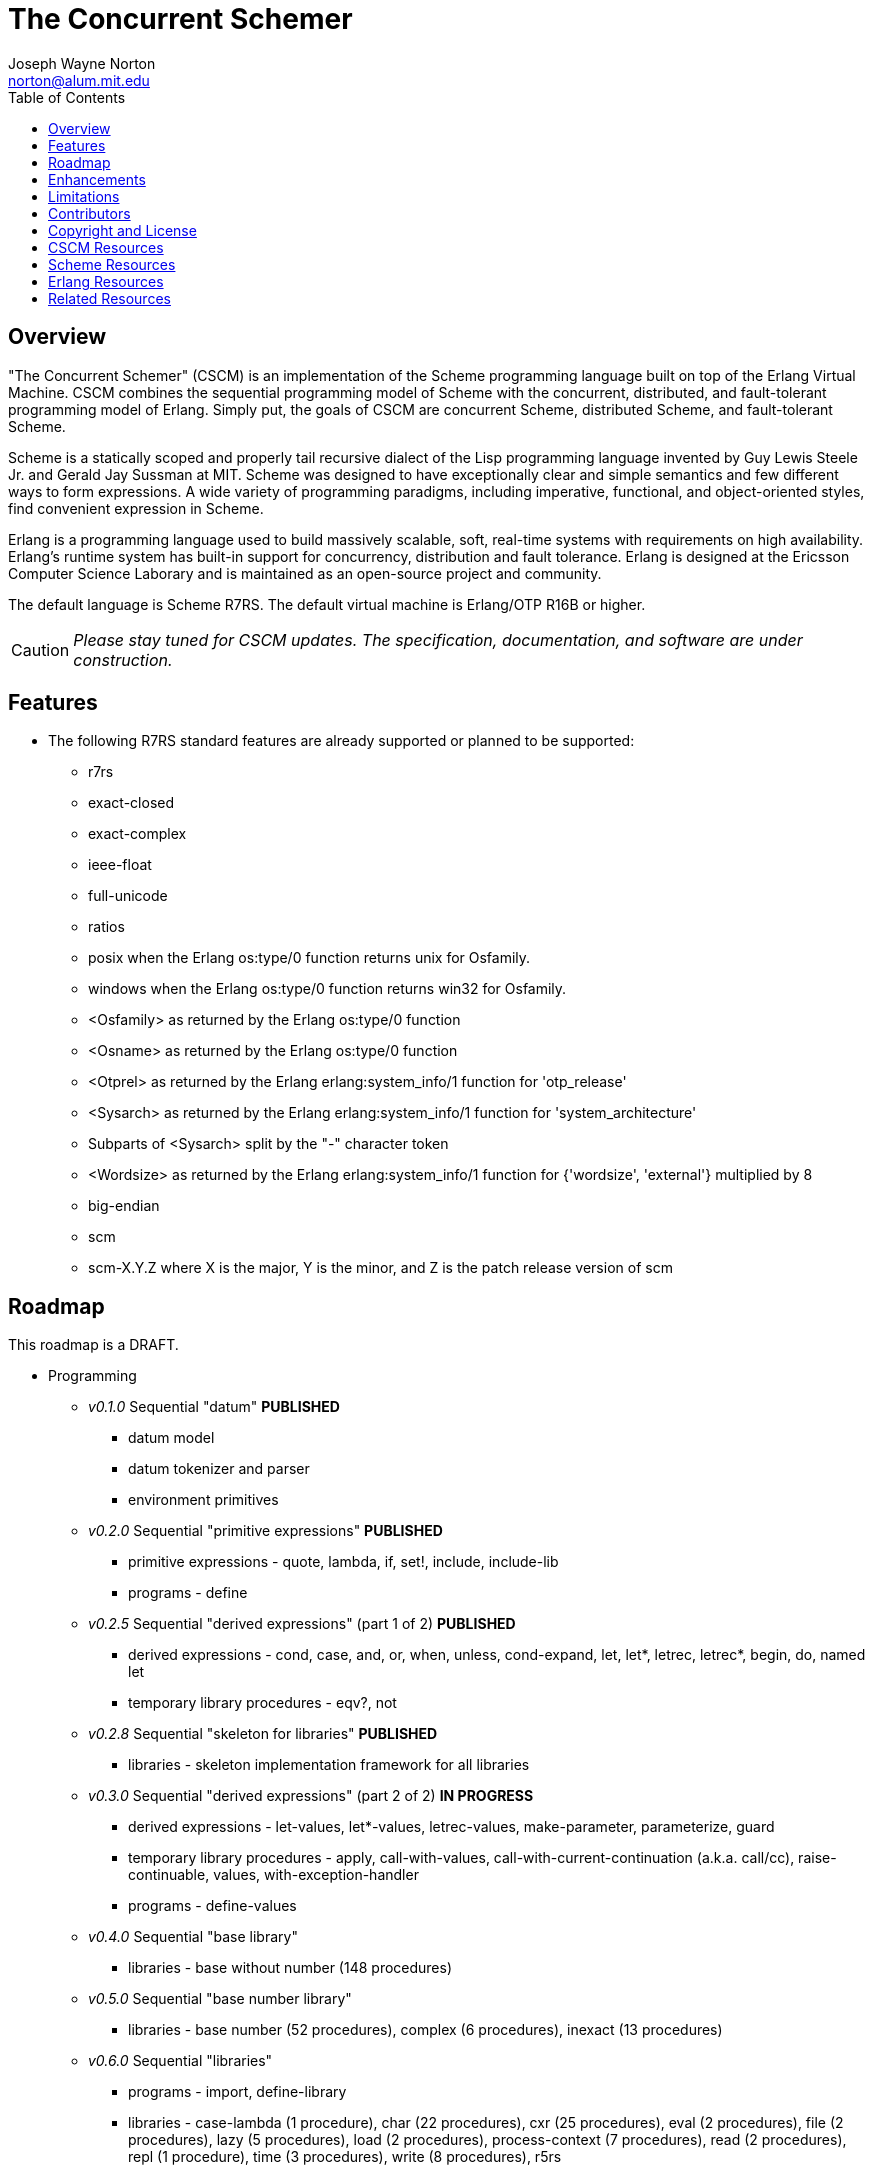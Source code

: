 // -*- Doc -*-
// vim: set syntax=asciidoc:

= The Concurrent Schemer
Joseph Wayne Norton <norton@alum.mit.edu>
:Author Initials: JWN
:title: The Concurrent Schemer
:description: The Erlang VM supports the Scheme programming language.
:footer: Functional programming for the better good!
:brand: CSCM
:brandref: https://github.com/the-concurrent-schemer
:doctype: article
:toc2:
:data-uri:
:backend: bootstrap-docs
:link-assets:
:glyphicons: http://glyphicons.com[Glyphicons]

== Overview

"The Concurrent Schemer" (CSCM) is an implementation of the Scheme
programming language built on top of the Erlang Virtual Machine.  CSCM
combines the sequential programming model of Scheme with the
concurrent, distributed, and fault-tolerant programming model of
Erlang.  Simply put, the goals of CSCM are concurrent Scheme,
distributed Scheme, and fault-tolerant Scheme.

Scheme is a statically scoped and properly tail recursive dialect of
the Lisp programming language invented by Guy Lewis Steele Jr. and
Gerald Jay Sussman at MIT.  Scheme was designed to have exceptionally
clear and simple semantics and few different ways to form expressions.
A wide variety of programming paradigms, including imperative,
functional, and object-oriented styles, find convenient expression in
Scheme.

Erlang is a programming language used to build massively scalable,
soft, real-time systems with requirements on high availability.
Erlang's runtime system has built-in support for concurrency,
distribution and fault tolerance.  Erlang is designed at the Ericsson
Computer Science Laborary and is maintained as an open-source project
and community.

The default language is Scheme R7RS.  The default virtual machine is
Erlang/OTP R16B or higher.

CAUTION: _Please stay tuned for CSCM updates.  The specification,
documentation, and software are under construction._

== Features

- The following R7RS standard features are already supported or
  planned to be supported:

  * +r7rs+
  * +exact-closed+
  * +exact-complex+
  * +ieee-float+
  * +full-unicode+
  * +ratios+
  * +posix+ when the Erlang +os:type/0+ function returns +unix+ for
    +Osfamily+.
  * +windows+ when the Erlang +os:type/0+ function returns +win32+ for
    +Osfamily+.
  * +<Osfamily>+ as returned by the Erlang os:type/0 function
  * +<Osname>+ as returned by the Erlang os:type/0 function
  * +<Otprel>+ as returned by the Erlang erlang:system_info/1 function
    for +'otp_release'+
  * +<Sysarch>+ as returned by the Erlang erlang:system_info/1
    function for +'system_architecture'+
  * Subparts of +<Sysarch>+ split by the "-" character token
  * +<Wordsize>+ as returned by the Erlang erlang:system_info/1
    function for +{'wordsize', 'external'}+ multiplied by 8
  * +big-endian+
  * +scm+
  * +scm-X.Y.Z+ where X is the major, Y is the minor, and Z is the
    patch release version of scm

== Roadmap

This roadmap is a +DRAFT+.

- Programming
  * _v0.1.0_ Sequential "datum" *PUBLISHED*
    ** datum model
    ** datum tokenizer and parser
    ** environment primitives

  * _v0.2.0_ Sequential "primitive expressions" *PUBLISHED*
    ** primitive expressions - quote, lambda, if, set!, include, include-lib
    ** programs - define

  * _v0.2.5_ Sequential "derived expressions" (part 1 of 2) *PUBLISHED*
    ** derived expressions - cond, case, and, or, when, unless,
       cond-expand, let, let*, letrec, letrec*, begin, do, named let
    ** temporary library procedures - eqv?, not

  * _v0.2.8_ Sequential "skeleton for libraries" *PUBLISHED*
    ** libraries - skeleton implementation framework for all libraries

  * _v0.3.0_ Sequential "derived expressions" (part 2 of 2) *IN PROGRESS*
    ** derived expressions - let-values, let*-values, letrec-values,
       make-parameter, parameterize, guard
    ** temporary library procedures - apply, call-with-values,
       call-with-current-continuation (a.k.a. call/cc),
       raise-continuable, values, with-exception-handler
    ** programs - define-values

  * _v0.4.0_ Sequential "base library"
    ** libraries - base without number (148 procedures)

  * _v0.5.0_ Sequential "base number library"
    ** libraries - base number (52 procedures), complex (6
       procedures), inexact (13 procedures)

  * _v0.6.0_ Sequential "libraries"
    ** programs - import, define-library
    ** libraries - case-lambda (1 procedure), char (22 procedures),
       cxr (25 procedures), eval (2 procedures), file (2 procedures),
       lazy (5 procedures), load (2 procedures), process-context (7
       procedures), read (2 procedures), repl (1 procedure), time (3
       procedures), write (8 procedures), r5rs
    ** tools - scm shell

  * _v0.7.0_ Sequential "syntax"
    ** derived expressions - quasiquote, unquote, unquote-splicing
    ** syntax - let-syntax, letrec-syntax, syntax-rules, syntax-error
    ** programs - define-syntax, define-record-type

  * _v0.8.0_ Sequential "features"
    ** extensions - Erlang-style pattern matching, records, and binary
       support
    ** integration - Erlang native functions, nif functions, and code
       loading
    ** tools - scmc compiler
    ** performance - lexical addressing for variable lookup

  * _v0.9.0_ Sequential "maintenance"
    ** bug fixes
    ** refactoring
    ** performance tuning
    ** documentation

  * _v1.0.0_ Concurrent "processes"
    ** extensions - Erlang processes and error handling
    ** libraries - erlang (demonitor, hibernate, is-process-alive,
       link, monitor, process-flag, process-info, processes, register,
       registered, resume-process, self, recv, send, send-after,
       send-nosuspend, spawn, spawn-link, spawn-monitor, spawn-opt,
       suspend-process, unlink, unregister, whereis, yield)

  * _v1.1.0_ Concurrent "distributed"
    ** extensions - Erlang distribution and error handling
    ** libraries - erlang (disconnect-node, is-alive, monitor-node,
       node, nodes)
    ** libraries - net-adm (dns-hostname, host-file, localhost, names,
       ping, world, world-list)
    ** libraries - net-kernel (allow, connect-node, monitor-nodes,
       get-net-ticktime, set-net-ticktime, start, stop)
    ** tools - epmd

  * _v1.2.0_ Concurrent "ports and drivers"
    ** extensions - Erlang ports, drivers, and error handling

  * _v1.3.0_ Concurrent "maintenance"
    ** bug fixes
    ** refactoring
    ** performance tuning
    ** documentation

- Open Telecom Platform (OTP)
  * _v1.5.0_ OTP "applications"
    ** behaviors - gen_server, gen_fsm, gen_event, supervisor
    ** logging - system
    ** applications
    ** included applications
    ** distributed applications

  * _v1.6.0_ OTP "releases"
    ** releases
    ** release handling
    ** release distribution
    ** release deployment

  * _v1.7.0_ OTP "maintenance"
    ** bug fixes
    ** refactoring
    ** performance tuning
    ** documentation

- Tools
  * _v2.0.0_ Tools
  * ...

- Education and Training
  * ...

== Enhancements

- The following enhancements beyond the <<R7RS>> specification are
  supported:

  * +include+ _primitive expression_.  A filename may start with a
    path component '$VAR', for some string VAR.  If so, the value of
    the environment variable VAR as returned by
    '(get-environment-variable VAR)' is subsititued for '$VAR'.  If
    +get-environment-variable+ returns false, '$VAR' is left as is.
    If the filename is absolute (possibly after variable
    substitution), the include file with that name is included.
    Otherwise, the specified file is searched for in the current
    working directory, in the same directory as the current including
    file, and in the directories given by the 'include' option, in
    that order.  The 'include' option is available for the scm shell
    and scm compiler.
  * +include-lib+ _primitive expression_.  +include-lib+ is similar to
    +include+ but should not point out an absolute file. Instead, the
    first path component is assumed to be the name of an _Erlang_
    application.  If the filename is absolute (possibly after variable
    substitution), an error is raised.  Otherwise, the file is
    searched using the Erlang code:lib_dir/1 function.
  * +letrec-values+ _derived expression binding construct_

== Limitations

- The following symbols are reserved and not allowed as the variable
  in +set!+, +define+, +define-values+, +define-syntax+,
  +define-record-type+, and +define-library+ procedure calls. The
  +delay+, +delay-force+, +force+, +promise?+, and +make-promise+
  symbols of _section 4.2.5_ are implemented as +(scheme lazy)+
  library exports and thus are not reserved symbols.  The
  +case-lambda+ symbol of _section 4.2.9_ is implemented as a +(scheme
  case-lambda)+ library export and thus is not a reserved symbol.

  * +quote+ _section 4.1.2_
  * +lambda+ _section 4.1.4_
  * +if+ _section 4.1.5_
  * +set!+ _section 4.1.6_
  * +include+ _section 4.1.7_
  * +include-ci+ _section 4.1.7_
  * +include-lib+ _enhancement_
  * +include-lib-ci+ _unsupported enhancement_
  * +cond+ _section 4.2.1_
  * +case+ _section 4.2.1_
  * +and+ _section 4.2.1_
  * +or+ _section 4.2.1_
  * +when+ _section 4.2.1_
  * +unless+ _section 4.2.1_
  * +cond-expand+ _section 4.2.1_
  * +let+ _section 4.2.2_
  * +let*+ _section 4.2.2_
  * +letrec+ _section 4.2.2_
  * +letrec*+ _section 4.2.2_
  * +let-values+ _section 4.2.2_
  * +let*-values+ _section 4.2.2_
  * +letrec-values+ _enhancement_
  * +begin+ _section 4.2.3_
  * +do+ _section 4.2.4_
  * +make-parameter+ _section 4.2.6_
  * +parameterize+ _section 4.2.6_
  * +guard+ _section 4.2.7_
  * +quasiquote+ _section 4.2.8_
  * +unquote+ _section 4.2.8_
  * +unquote-splicing+ _section 4.2.8_
  * +let-syntax+ _section 4.3.1_
  * +letrec-syntax+ _section 4.3.1_
  * +syntax-rules+ _section 4.3.2_
  * +syntax-error+ _section 4.3.2_
  * +import+ _section 5.2_
  * +define+ _section 5.3.1 and 5.3.2_
  * +define-values+ _section 5.3.3_
  * +define-syntax+ _section 5.4_
  * +define-record-type+ _section 5.5_
  * +define-library+ _section 5.6_

- Unsupported lexical conventions:
  * +datum labels+
  * The +#!fold-case+ and +#!no-fold-case+ directives are treated as
    comments and have no effect on identifiers and character names
    read from the same port.

- Unsupported primitive expressions:
  * +include-ci+
  * +include-lib-ci+ _unsupported enhancement_

- Unsupported +(scheme base)+ library exports:
  * +bytevector-copy!+
  * +bytevector-u8-set!+
  * +list-set!+
  * +read-bytevector!+
  * +set-car!+
  * +set-cdr!+
  * +string-copy!+
  * +string-fill!+
  * +string-set!+
  * +vector-copy!+
  * +vector-fill!+
  * +vector-set!+

- Miscellaneous
  * Inexact constants have double precision regardless of the
    specified exponent marker.

== Contributors

CSCM is aimed at becoming an educational tool and a well-established,
high-quality implementation of concurrent Scheme.

CSCM is looking for contributors to help with all parts of the
Roadmap.  If you are interested in Scheme, Erlang, Functional
programming, or otherwise, please
mailto:nortonATalum.mit.edu?subject=Inquiry%20about%20The%20Concurrent%20Schemer[contact
Joe N.] for more information.

== Copyright and License

------------
The MIT License

Copyright (C) 2013 by Joseph Wayne Norton <norton@alum.mit.edu>

Permission is hereby granted, free of charge, to any person obtaining a copy
of this software and associated documentation files (the "Software"), to deal
in the Software without restriction, including without limitation the rights
to use, copy, modify, merge, publish, distribute, sublicense, and/or sell
copies of the Software, and to permit persons to whom the Software is
furnished to do so, subject to the following conditions:

The above copyright notice and this permission notice shall be included in
all copies or substantial portions of the Software.

THE SOFTWARE IS PROVIDED "AS IS", WITHOUT WARRANTY OF ANY KIND, EXPRESS OR
IMPLIED, INCLUDING BUT NOT LIMITED TO THE WARRANTIES OF MERCHANTABILITY,
FITNESS FOR A PARTICULAR PURPOSE AND NONINFRINGEMENT. IN NO EVENT SHALL THE
AUTHORS OR COPYRIGHT HOLDERS BE LIABLE FOR ANY CLAIM, DAMAGES OR OTHER
LIABILITY, WHETHER IN AN ACTION OF CONTRACT, TORT OR OTHERWISE, ARISING FROM,
OUT OF OR IN CONNECTION WITH THE SOFTWARE OR THE USE OR OTHER DEALINGS IN
THE SOFTWARE.
------------

[bibliography]
== CSCM Resources
An incomplete +todo+ list of CSCM resources.

- website
- faq
- documentation
  * user's guide
  * contributor's guide
  * sample code and sample applications
- community mailing list
  * announce
  * questions
  * bugs
  * patches
- contributor site
  * source code repositories
  * issue tracker

[bibliography]
== Scheme Resources
An incomplete list of Scheme resources.

[bibliography]
.Books
- [[[SICP]]] Structure and Interpretation of Computer Programs.
  http://mitpress.mit.edu/sicp/

[bibliography]
.Specifications
- [[[RNRS]]] Scheme Reports Process. http://www.scheme-reports.org

- [[[R7RS]]] R7RS _Draft_. 'Revised 7th Report on the Algorithmic
  Language
  Scheme'. http://www.scheme-reports.org/2012/working-group-1.html

[bibliography]
.Websites
- [[[SCMPEDIA]]] Scheme (programming
  language). http://en.wikipedia.org/wiki/Scheme_(programming_language)[http://en.wikipedia.org/wiki/Scheme_(programming_language)]

- [[[MITSCM]]] Scheme. 'MIT/GNU
  Scheme'. http://groups.csail.mit.edu/mac/projects/scheme/index.html

- [[[SCMORG]]] '(schemers . org): an improper list of Scheme
  resources. http://www.schemers.org

- [[[SCMWIKI]]]
  Commmunity-Scheme-Wiki. http://community.schemewiki.org

[bibliography]
== Erlang Resources
An incomplete list of Erlang resources.

[bibliography]
.Books
- [[[JAERLANG]]] Programming Erlang: Software for a Concurrent World.
  http://pragprog.com/book/jaerlang/programming-erlang

- [[[LYSE]]] Learn You Some Erlang for great good! http://learnyousomeerlang.com

[bibliography]
.Websites
- [[[ERLPEDIA]]] Erlang (programming
  language). http://en.wikipedia.org/wiki/Erlang_(programming_language)[http://en.wikipedia.org/wiki/Erlang_(programming_language)]

- [[[ERLANG]]] ERLANG programming language. http://www.erlang.org

- [[[EUC]]] Erlang User Conference. http://www.erlang.org/euc

- [[[EFACTORY]]] Erlang Factory. http://erlang-factory.com/

- [[[ACMERLANG]]] ACM SIGPLAN Erlang
  Workshops. http://www.erlang.org/workshop

[bibliography]
== Related Resources
An incomplete list of related resources.

- [[[ELIXIR]]] elixir. http://elixir-lang.org

- [[[LFE]]] Lisp Flavored Erlang. http://lfe.github.com

- [[[TERMITE]]] Termite Scheme. http://code.google.com/p/termite/

// -EOF-
